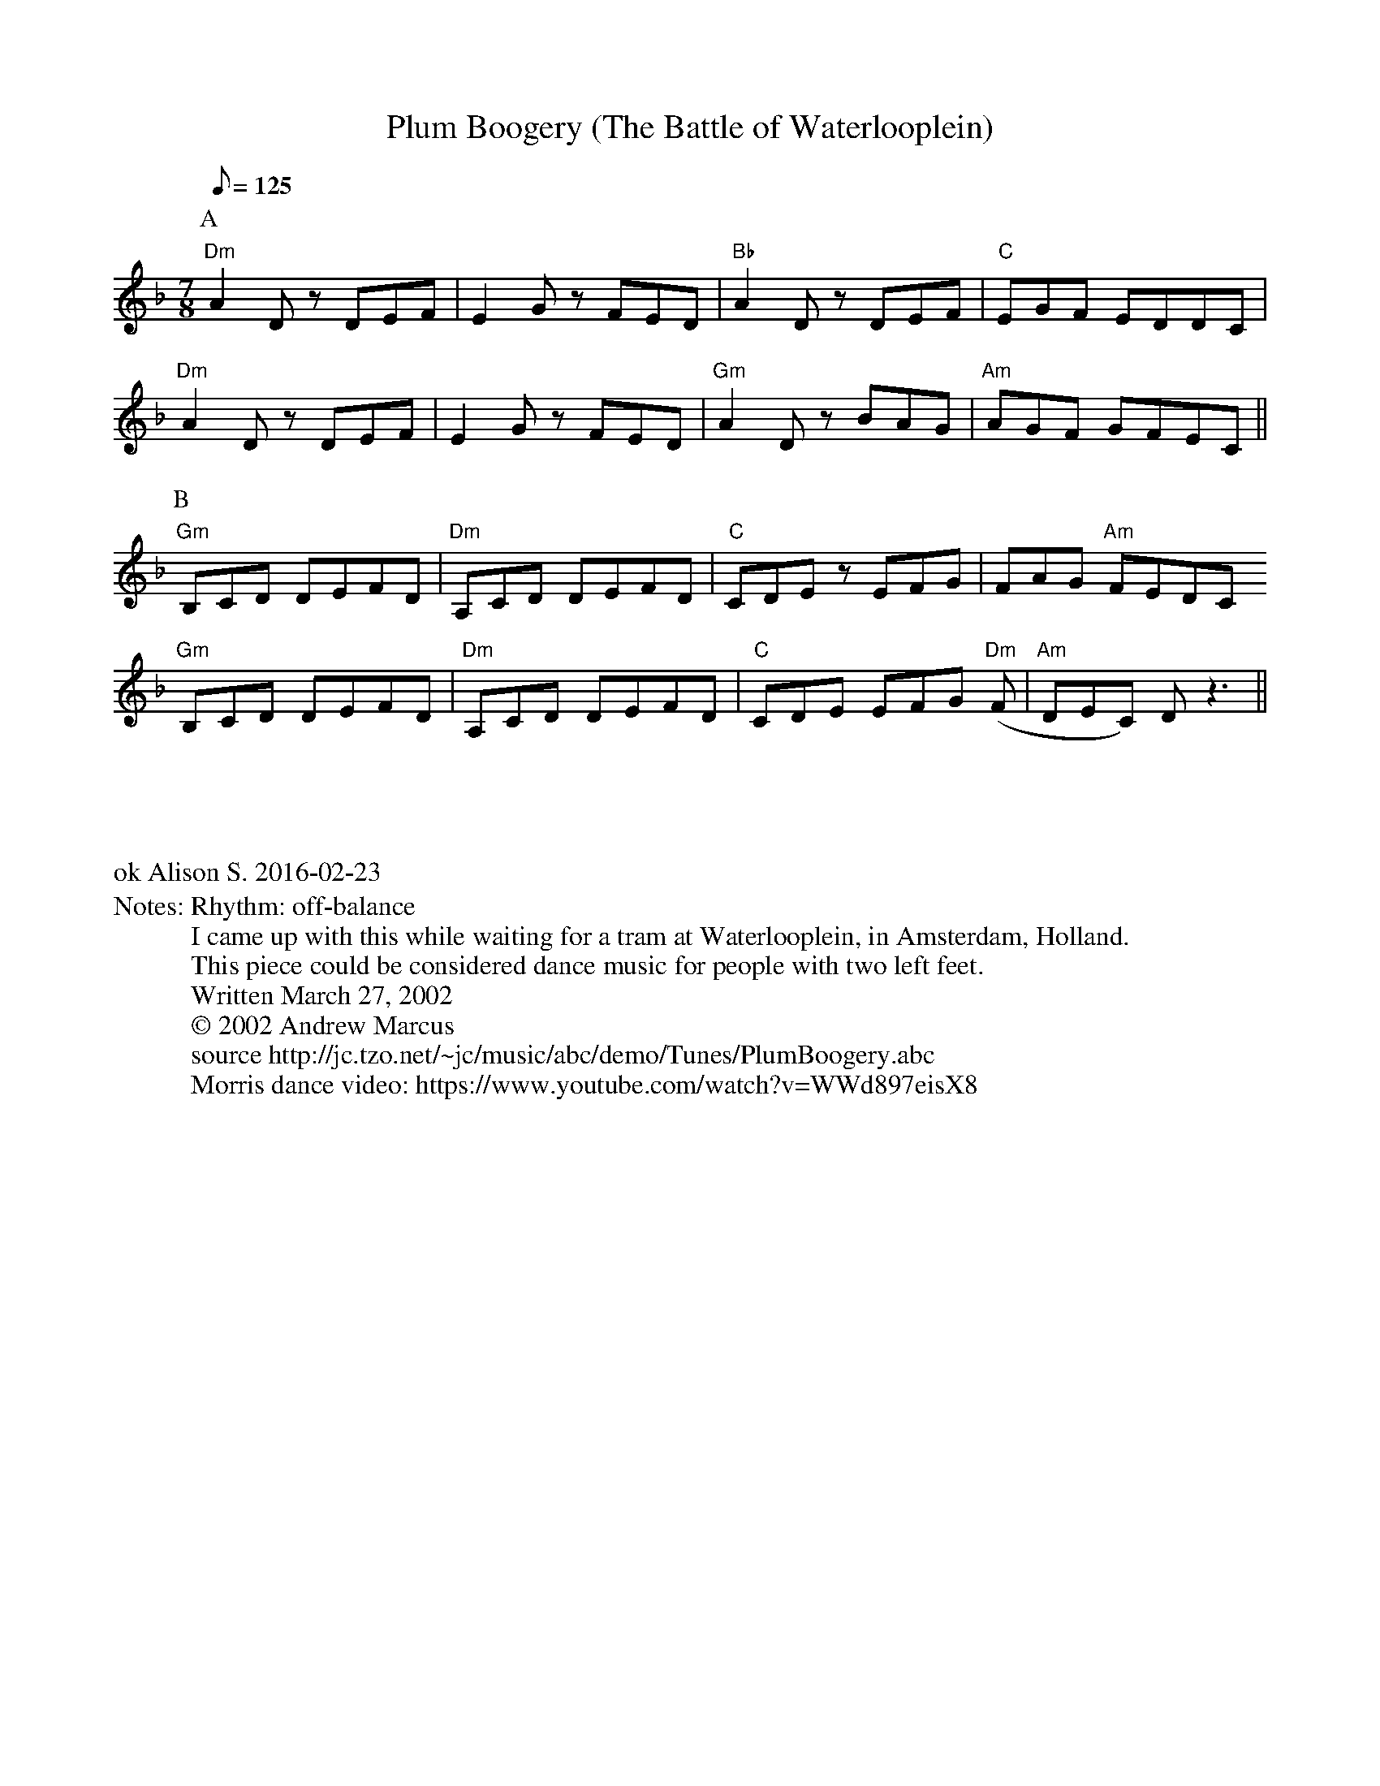 X:1
T:Plum Boogery (The Battle of Waterlooplein)
%%writefields N               % the N: field is printed out
N: Rhythm: off-balance
N: I came up with this while waiting for a tram at Waterlooplein, in Amsterdam, Holland.
N: This piece could be considered dance music for people with two left feet.
N: Written March 27, 2002
N: © 2002 Andrew Marcus
N: source http://jc.tzo.net/~jc/music/abc/demo/Tunes/PlumBoogery.abc
N: Morris dance video: https://www.youtube.com/watch?v=WWd897eisX8
K:Dm
C:Andrew Marcus
Q:125
L:1/8
M:7/8
P: A
"Dm" A2 D z DEF | E2 G z FED | "Bb" A2 D z DEF | "C" EGF EDDC |
"Dm" A2 D z DEF | E2 G z FED | "Gm" A2 D z BAG | "Am" AGF GFEC ||
P: B
"Gm" B,CD DEFD | "Dm" A,CD DEFD | "C" CDE z EFG | FAG "Am" FEDC
"Gm" B,CD DEFD | "Dm" A,CD DEFD | "C" CDE EFG "Dm" (F | "Am" DEC) D z3 ||
%%begintext justify



ok Alison S. 2016-02-23
%%endtext

